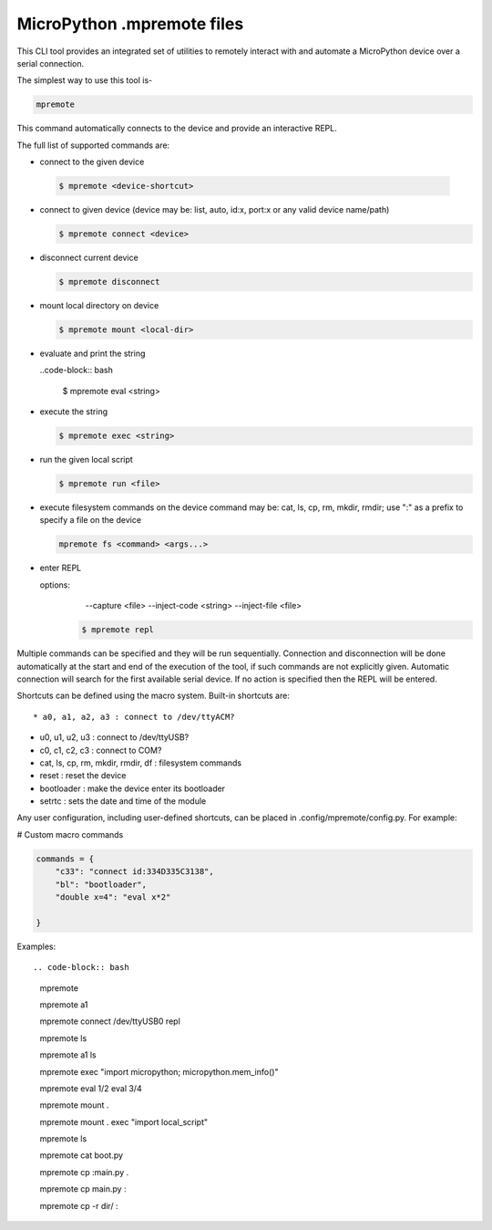 .. _mpremote_files:

MicroPython .mpremote files
===========================

This CLI tool provides an integrated set of utilities to remotely interact with and automate a MicroPython device over a serial connection.

The simplest way to use this tool is-

.. code-block:: bash

  mpremote

This command automatically connects to the device and provide an interactive REPL.

The full list of supported commands are:

*  connect to the given device

  .. code-block:: bash
  
    $ mpremote <device-shortcut>       

* connect to given device (device may be: list, auto, id:x, port:x
  or any valid device name/path)
  
  .. code-block:: bash
     
     $ mpremote connect <device> 

* disconnect current device

  .. code-block:: bash
  
    $ mpremote disconnect

* mount local directory on device

  .. code-block:: bash
  
    $ mpremote mount <local-dir> 

* evaluate and print the string

  ..code-block:: bash
  
    $ mpremote eval <string> 

* execute the string

  .. code-block:: bash

    $ mpremote exec <string> 

* run the given local script

  .. code-block:: bash
  
    $ mpremote run <file>
    
* execute filesystem commands on the device command may be: 
  cat, ls, cp, rm, mkdir, rmdir; use ":" as a prefix to 
  specify a file on the device

  .. code-block:: bash
  
    mpremote fs <command> <args...>  

* enter REPL
  
  options:
      --capture <file>
      --inject-code <string>
      --inject-file <file>
      
   .. code-block:: bash
   
     $ mpremote repl 
   
   
                                  
                                    
Multiple commands can be specified and they will be run sequentially.
Connection and disconnection will be done automatically at the start and end
of the execution of the tool, if such commands are not explicitly given.
Automatic connection will search for the first available serial device. If no
action is specified then the REPL will be entered.

Shortcuts can be defined using the macro system. Built-in shortcuts are::

* a0, a1, a2, a3 : connect to /dev/ttyACM?

* u0, u1, u2, u3 : connect to /dev/ttyUSB?

* c0, c1, c2, c3 : connect to COM?

* cat, ls, cp, rm, mkdir, rmdir, df : filesystem commands

* reset : reset the device

* bootloader : make the device enter its bootloader

* setrtc : sets the date and time of the module

Any user configuration, including user-defined shortcuts, can be placed in
.config/mpremote/config.py. For example:

# Custom macro commands

.. code-block:: python3

  commands = {
      "c33": "connect id:334D335C3138",
      "bl": "bootloader",
      "double x=4": "eval x*2"

  }


Examples::

.. code-block:: bash

  mpremote
  
  mpremote a1
  
  mpremote connect /dev/ttyUSB0 repl
  
  mpremote ls
  
  mpremote a1 ls
  
  mpremote exec "import micropython; micropython.mem_info()"
  
  mpremote eval 1/2 eval 3/4
  
  mpremote mount .
  
  mpremote mount . exec "import local_script"
  
  mpremote ls
  
  mpremote cat boot.py
  
  mpremote cp :main.py .
  
  mpremote cp main.py :
  
  mpremote cp -r dir/ :
